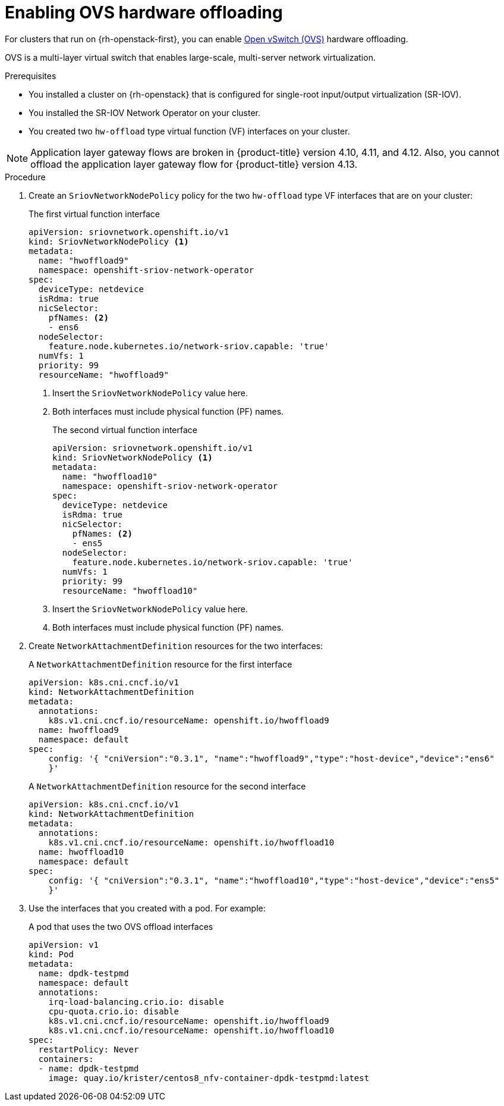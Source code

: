 // Module included in the following assemblies:
//
// * post_installation_configuration/network-configuration.adoc

:_content-type: PROCEDURE
[id="nw-osp-enabling-ovs-offload_{context}"]
= Enabling OVS hardware offloading

For clusters that run on {rh-openstack-first}, you can enable link:https://www.openvswitch.org/[Open vSwitch (OVS)] hardware offloading. 

OVS is a multi-layer virtual switch that enables large-scale, multi-server network virtualization. 

.Prerequisites

* You installed a cluster on {rh-openstack} that is configured for single-root input/output virtualization (SR-IOV).
* You installed the SR-IOV Network Operator on your cluster. 
* You created two `hw-offload` type virtual function (VF) interfaces on your cluster.

[NOTE]
====
Application layer gateway flows are broken in {product-title} version 4.10, 4.11, and 4.12. Also, you cannot offload the application layer gateway flow for {product-title} version 4.13. 
====

.Procedure

. Create an `SriovNetworkNodePolicy` policy for the two `hw-offload` type VF interfaces that are on your cluster:
+
.The first virtual function interface
[source,yaml]
----
apiVersion: sriovnetwork.openshift.io/v1
kind: SriovNetworkNodePolicy <1>
metadata:
  name: "hwoffload9"
  namespace: openshift-sriov-network-operator
spec:
  deviceType: netdevice
  isRdma: true
  nicSelector:
    pfNames: <2>
    - ens6
  nodeSelector:
    feature.node.kubernetes.io/network-sriov.capable: 'true'
  numVfs: 1
  priority: 99
  resourceName: "hwoffload9"
----
<1> Insert the `SriovNetworkNodePolicy` value here.
<2> Both interfaces must include physical function (PF) names.
+
.The second virtual function interface
[source,yaml]
----
apiVersion: sriovnetwork.openshift.io/v1
kind: SriovNetworkNodePolicy <1>
metadata:
  name: "hwoffload10"
  namespace: openshift-sriov-network-operator
spec:
  deviceType: netdevice
  isRdma: true
  nicSelector:
    pfNames: <2>
    - ens5
  nodeSelector:
    feature.node.kubernetes.io/network-sriov.capable: 'true'
  numVfs: 1
  priority: 99
  resourceName: "hwoffload10"
----
<1> Insert the `SriovNetworkNodePolicy` value here.
<2> Both interfaces must include physical function (PF) names.

. Create `NetworkAttachmentDefinition` resources for the two interfaces:
+
.A `NetworkAttachmentDefinition` resource for the first interface
[source,yaml]
----
apiVersion: k8s.cni.cncf.io/v1
kind: NetworkAttachmentDefinition
metadata:
  annotations:
    k8s.v1.cni.cncf.io/resourceName: openshift.io/hwoffload9
  name: hwoffload9
  namespace: default
spec:
    config: '{ "cniVersion":"0.3.1", "name":"hwoffload9","type":"host-device","device":"ens6"
    }'
----
+
.A `NetworkAttachmentDefinition` resource for the second interface
[source,yaml]
----
apiVersion: k8s.cni.cncf.io/v1
kind: NetworkAttachmentDefinition
metadata:
  annotations:
    k8s.v1.cni.cncf.io/resourceName: openshift.io/hwoffload10
  name: hwoffload10
  namespace: default
spec:
    config: '{ "cniVersion":"0.3.1", "name":"hwoffload10","type":"host-device","device":"ens5"
    }'
----
 
. Use the interfaces that you created with a pod. For example:
+
.A pod that uses the two OVS offload interfaces
[source,yaml]
----
apiVersion: v1
kind: Pod
metadata:
  name: dpdk-testpmd
  namespace: default
  annotations:
    irq-load-balancing.crio.io: disable
    cpu-quota.crio.io: disable
    k8s.v1.cni.cncf.io/resourceName: openshift.io/hwoffload9
    k8s.v1.cni.cncf.io/resourceName: openshift.io/hwoffload10
spec:
  restartPolicy: Never
  containers:
  - name: dpdk-testpmd
    image: quay.io/krister/centos8_nfv-container-dpdk-testpmd:latest
----